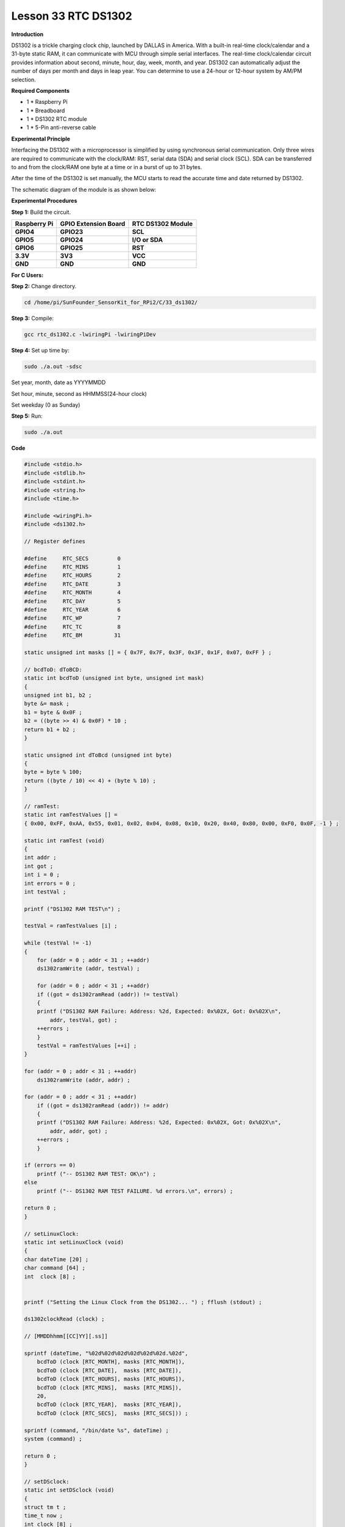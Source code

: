 Lesson 33 RTC DS1302
====================

**Introduction**

DS1302 is a trickle charging clock chip, launched by DALLAS in America.
With a built-in real-time clock/calendar and a 31-byte static RAM, it
can communicate with MCU through simple serial interfaces. The real-time
clock/calendar circuit provides information about second, minute, hour,
day, week, month, and year. DS1302 can automatically adjust the number
of days per month and days in leap year. You can determine to use a
24-hour or 12-hour system by AM/PM selection.

.. image:: media/image238.png
   :width: 2.78194in
   :height: 2.35417in

**Required Components**

- 1 \* Raspberry Pi

- 1 \* Breadboard

- 1 \* DS1302 RTC module

- 1 \* 5-Pin anti-reverse cable

**Experimental Principle**

Interfacing the DS1302 with a microprocessor is simplified by using
synchronous serial communication. Only three wires are required to
communicate with the clock/RAM: RST, serial data (SDA) and serial clock
(SCL). SDA can be transferred to and from the clock/RAM one byte at a
time or in a burst of up to 31 bytes.

After the time of the DS1302 is set manually, the MCU starts to read the
accurate time and date returned by DS1302.

The schematic diagram of the module is as shown below:

.. image:: media/image239.png
   :width: 6.81458in
   :height: 4.96389in

**Experimental Procedures**

**Step 1:** Build the circuit.

+-----------------------+---------------------+------------------------+
| **Raspberry Pi**      | **GPIO Extension    | **RTC DS1302 Module**  |
|                       | Board**             |                        |
+-----------------------+---------------------+------------------------+
| **GPIO4**             | **GPIO23**          | **SCL**                |
+-----------------------+---------------------+------------------------+
| **GPIO5**             | **GPIO24**          | **I/O or SDA**         |
+-----------------------+---------------------+------------------------+
| **GPIO6**             | **GPIO25**          | **RST**                |
+-----------------------+---------------------+------------------------+
| **3.3V**              | **3V3**             | **VCC**                |
+-----------------------+---------------------+------------------------+
| **GND**               | **GND**             | **GND**                |
+-----------------------+---------------------+------------------------+

.. image:: media/image240.png
   :alt: C:\Users\Daisy\Desktop\Fritzing(英语)\33_DS1302_bb.png33_DS1302_bb
   :width: 5.825in
   :height: 5.64306in

**For C Users:**

**Step 2:** Change directory.

.. code-block::

    cd /home/pi/SunFounder_SensorKit_for_RPi2/C/33_ds1302/

**Step 3:** Compile:

.. code-block::

    gcc rtc_ds1302.c -lwiringPi -lwiringPiDev

**Step 4:** Set up time by:

.. code-block::

    sudo ./a.out -sdsc

Set year, month, date as YYYYMMDD

Set hour, minute, second as HHMMSS(24-hour clock)

Set weekday (0 as Sunday)

**Step 5:** Run:

.. code-block::

    sudo ./a.out

**Code**

.. code-block:: c

    #include <stdio.h>
    #include <stdlib.h>
    #include <stdint.h>
    #include <string.h>
    #include <time.h>

    #include <wiringPi.h>
    #include <ds1302.h>

    // Register defines

    #define	RTC_SECS	 0
    #define	RTC_MINS	 1
    #define	RTC_HOURS	 2
    #define	RTC_DATE	 3
    #define	RTC_MONTH	 4
    #define	RTC_DAY		 5
    #define	RTC_YEAR	 6
    #define	RTC_WP		 7
    #define	RTC_TC		 8
    #define	RTC_BM		31

    static unsigned int masks [] = { 0x7F, 0x7F, 0x3F, 0x3F, 0x1F, 0x07, 0xFF } ;

    // bcdToD: dToBCD:
    static int bcdToD (unsigned int byte, unsigned int mask)
    {
    unsigned int b1, b2 ;
    byte &= mask ;
    b1 = byte & 0x0F ;
    b2 = ((byte >> 4) & 0x0F) * 10 ;
    return b1 + b2 ;
    }

    static unsigned int dToBcd (unsigned int byte)
    {
    byte = byte % 100;
    return ((byte / 10) << 4) + (byte % 10) ;
    }

    // ramTest:
    static int ramTestValues [] =
    { 0x00, 0xFF, 0xAA, 0x55, 0x01, 0x02, 0x04, 0x08, 0x10, 0x20, 0x40, 0x80, 0x00, 0xF0, 0x0F, -1 } ;

    static int ramTest (void)
    {
    int addr ;
    int got ;
    int i = 0 ;
    int errors = 0 ;
    int testVal ;

    printf ("DS1302 RAM TEST\n") ;

    testVal = ramTestValues [i] ;

    while (testVal != -1)
    {
        for (addr = 0 ; addr < 31 ; ++addr)
        ds1302ramWrite (addr, testVal) ;

        for (addr = 0 ; addr < 31 ; ++addr)
        if ((got = ds1302ramRead (addr)) != testVal)
        {
        printf ("DS1302 RAM Failure: Address: %2d, Expected: 0x%02X, Got: 0x%02X\n",
            addr, testVal, got) ;
        ++errors ;
        }
        testVal = ramTestValues [++i] ;
    }

    for (addr = 0 ; addr < 31 ; ++addr)
        ds1302ramWrite (addr, addr) ;

    for (addr = 0 ; addr < 31 ; ++addr)
        if ((got = ds1302ramRead (addr)) != addr)
        {
        printf ("DS1302 RAM Failure: Address: %2d, Expected: 0x%02X, Got: 0x%02X\n",
            addr, addr, got) ;
        ++errors ;
        }

    if (errors == 0)
        printf ("-- DS1302 RAM TEST: OK\n") ;
    else
        printf ("-- DS1302 RAM TEST FAILURE. %d errors.\n", errors) ;

    return 0 ;
    }

    // setLinuxClock:
    static int setLinuxClock (void)
    {
    char dateTime [20] ;
    char command [64] ;
    int  clock [8] ;


    printf ("Setting the Linux Clock from the DS1302... ") ; fflush (stdout) ;

    ds1302clockRead (clock) ;

    // [MMDDhhmm[[CC]YY][.ss]]

    sprintf (dateTime, "%02d%02d%02d%02d%02d%02d.%02d",
        bcdToD (clock [RTC_MONTH], masks [RTC_MONTH]),
        bcdToD (clock [RTC_DATE],  masks [RTC_DATE]),
        bcdToD (clock [RTC_HOURS], masks [RTC_HOURS]),
        bcdToD (clock [RTC_MINS],  masks [RTC_MINS]),
        20,
        bcdToD (clock [RTC_YEAR],  masks [RTC_YEAR]),
        bcdToD (clock [RTC_SECS],  masks [RTC_SECS])) ;

    sprintf (command, "/bin/date %s", dateTime) ;
    system (command) ;

    return 0 ;
    }

    // setDSclock:
    static int setDSclock (void)
    {
    struct tm t ;
    time_t now ;
    int clock [8] ;
    int time = 0 ;
    int date = 0 ;
    int weekday = 0 ;

    printf ("Setting the clock in the DS1302 from type in... ") ;

    printf ("\n\nEnter Date(YYYYMMDD): ") ;
    scanf ("%d", &date) ;
    printf ("Enter time(HHMMSS, 24-hour clock): ") ;
    scanf ("%d", &time) ;
    printf ("Enter Weekday(0 as sunday): ") ;
    scanf ("%d", &weekday) ;
    //  printf("\ndate: %d,  time: %d\n\n", date, time) ;

    clock [ 0] = dToBcd (time % 100) ;	// seconds
    clock [ 1] = dToBcd (time / 100 % 100) ;	// mins
    clock [ 2] = dToBcd (time / 100 / 100) ;	// hours
    clock [ 3] = dToBcd (date % 100) ;	// date
    clock [ 4] = dToBcd (date / 100 % 100) ;	// months 0-11 --> 1-12
    clock [ 5] = dToBcd (weekday) ;	// weekdays (sun 0)
    clock [ 6] = dToBcd (date / 100 / 100) ;       // years
    clock [ 7] = 0 ;			// W-Protect off

    ds1302clockWrite (clock) ;

    printf ("OK\n") ;

    return 0 ;
    }

    int main (int argc, char *argv [])
    {
    int i ;
    int clock [8] ;
    int year ;
    int month ;
    int date ;
    int hour ;
    int minute ;
    int second ;
    int weekday ;

    wiringPiSetup () ;
    ds1302setup   (4, 5, 6) ;

    if (argc == 2)
    {
        /**/ if (strcmp (argv [1], "-slc") == 0)
        return setLinuxClock () ;
        else if (strcmp (argv [1], "-sdsc") == 0)
        return setDSclock () ;
        else if (strcmp (argv [1], "-rtest") == 0)
        return ramTest () ;
        else
        {
        printf ("Usage: ds1302 [-slc | -sdsc | -rtest]\n") ;
        return EXIT_FAILURE ;
        }
    }

    for (i = 0 ;; ++i)
    {
        printf ("%5d:  ", i) ;

        ds1302clockRead (clock) ;
        
        hour   = bcdToD (clock [2], masks [2]) ;
        minute = bcdToD (clock [1], masks [1]) ;
        second = bcdToD (clock [0], masks [0]) ;

        date  = bcdToD (clock [3], masks [3]) ;
        month = bcdToD (clock [4], masks [4]) ;
        year  = bcdToD (clock [6], masks [6]) + 2000 ;
        weekday = bcdToD (clock [5], masks [5]) ;

        printf ("  %04d-%02d-%02d", year, month, date) ;
        printf ("  %02d:%02d:%02d", hour, minute, second) ;
        
        switch (weekday){
        case 0: printf ("  SUN") ; break;
        case 1: printf ("  MON") ; break;
        case 2: printf ("  TUE") ; break;
        case 3: printf ("  WED") ; break;
        case 4: printf ("  THU") ; break;
        case 5: printf ("  FRI") ; break;
        case 6: printf ("  SAT") ; break;
        }

        printf ("\n") ;

        delay (200) ;
    }
    return 0 ;
    }

**For Python Users:**

**Step 2:** Change directory.

.. code-block::

    cd /home/pi/SunFounder_SensorKit_for_RPi2/Python/

**Step 3:** Run.

.. code-block::

    sudo python3 33_ds1302.py

**Code**

.. code-block:: python

    #!/usr/bin/env python3
    from datetime import datetime
    from ds1302 import DS1302
    from sys import version_info
    import time

    if version_info.major == 2:
        input = raw_input

    rtc = DS1302()

    def setup():
        print ('')
        print ('')
        print (rtc.get_datetime())
        print ('')
        print ('')
        a = input( "Do you want to setup date and time?(y/n) ")
        if a == 'y' or a == 'Y':
            date = input("Input date:(YYYY MM DD) ")
            time = input("Input time:(HH MM SS) ")
            date = list(map(lambda x: int(x), date.split()))
            time = list(map(lambda x: int(x), time.split()))
            print ('')
            print ('')
            rtc.set_datetime(datetime(date[0], date[1], date[2], time[0], time[1], time[2]))
            dt = rtc.get_datetime()
            print ("You set the date and time to:", dt)

    def loop():
        while True:
            a = rtc.get_datetime()
            print (a)
            time.sleep(0.5)

    def destory():
        pass				# Release resource

    if __name__ == '__main__':		# Program start from here
        setup()
        try:
            loop()
        except KeyboardInterrupt:  	# When 'Ctrl+C' is pressed, the child program destroy() will be  executed.
            destory()

Now you can see the time on the screen.

.. image:: media/image241.jpeg